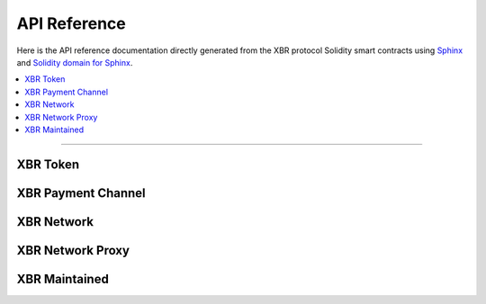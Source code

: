 .. _XBRAPI:

API Reference
=============

Here is the API reference documentation directly generated from the XBR protocol Solidity smart contracts
using `Sphinx <http://www.sphinx-doc.org>`_ and `Solidity domain for Sphinx <https://solidity-domain-for-sphinx.readthedocs.io>`_.

.. contents:: :local:

----------


XBR Token
---------

.. autosolcontract:: XBRToken
    :members:
        INITIAL_SUPPLY,
        XBRToken


XBR Payment Channel
-------------------

.. autosolcontract:: XBRPaymentChannel
    :members:
        Closing,
        Closed,
        XBRPaymentChannel,
        close,
        timeout


XBR Network
-----------

.. autosolcontract:: XBRNetwork
    :members:


XBR Network Proxy
-----------------

.. autosolcontract:: XBRNetworkProxy
    :members:


XBR Maintained
--------------

.. autosolcontract:: XBRMaintained
    :members:
        MaintainerAdded,
        MaintainerRemoved,
        onlyMaintainer,
        isMaintainer,
        addMaintainer,
        renounceMaintainer

